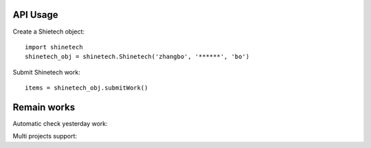 API Usage
=========

Create a Shietech object::

    import shinetech
    shinetech_obj = shinetech.Shinetech('zhangbo', '******', 'bo')

Submit Shinetech work::

    items = shinetech_obj.submitWork()

Remain works
=========

Automatic check yesterday work::

Multi projects support::
